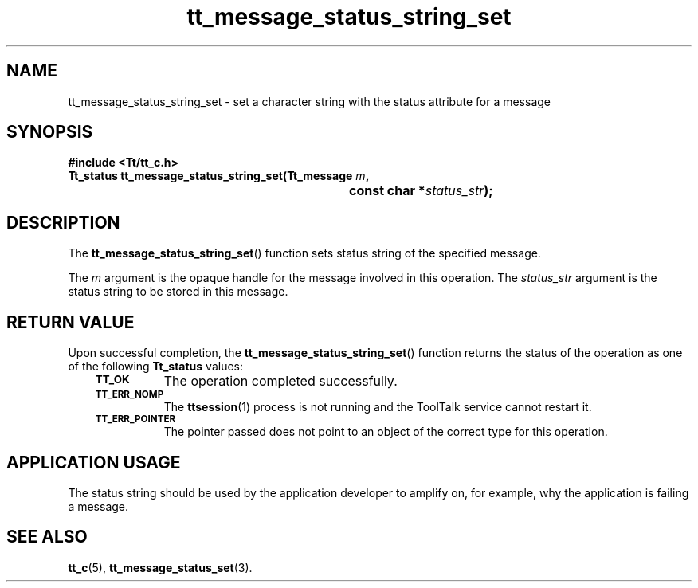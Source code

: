 .de Lc
.\" version of .LI that emboldens its argument
.TP \\n()Jn
\s-1\f3\\$1\f1\s+1
..
.TH tt_message_status_string_set 3 "1 March 1996" "ToolTalk 1.3" "ToolTalk Functions"
.BH "1 March 1996"
.\" CDE Common Source Format, Version 1.0.0
.\" (c) Copyright 1993, 1994 Hewlett-Packard Company
.\" (c) Copyright 1993, 1994 International Business Machines Corp.
.\" (c) Copyright 1993, 1994 Sun Microsystems, Inc.
.\" (c) Copyright 1993, 1994 Novell, Inc.
.IX "tt_message_status_string_set" "" "tt_message_status_string_set(3)" ""
.SH NAME
tt_message_status_string_set \- set a character string with the status attribute for a message
.SH SYNOPSIS
.ft 3
.nf
#include <Tt/tt_c.h>
.sp 0.5v
.ta \w'Tt_status tt_message_status_string_set('u
Tt_status tt_message_status_string_set(Tt_message \f2m\fP,
	const char *\f2status_str\fP);
.PP
.fi
.SH DESCRIPTION
The
.BR tt_message_status_string_set (\|)
function sets status string of the specified message.
.PP
The
.I m
argument is the opaque handle for the message involved in this operation.
The
.I status_str
argument is the status string to be stored in this message.
.SH "RETURN VALUE"
Upon successful completion, the
.BR tt_message_status_string_set (\|)
function returns the status of the operation as one of the following
.B Tt_status
values:
.PP
.RS 3
.nr )J 8
.Lc TT_OK
The operation completed successfully.
.Lc TT_ERR_NOMP
.br
The
.BR ttsession (1)
process is not running and the ToolTalk service cannot restart it.
.Lc TT_ERR_POINTER
.br
The pointer passed does not point to an object of
the correct type for this operation.
.PP
.RE
.nr )J 0
.SH "APPLICATION USAGE"
The status string should be used by the application developer
to amplify on, for example, why the application is failing a message.
.SH "SEE ALSO"
.na
.BR tt_c (5),
.BR tt_message_status_set (3).
